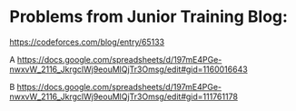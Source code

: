 #+STARTUP: showeverything
* Problems from Junior Training Blog:

https://codeforces.com/blog/entry/65133

A https://docs.google.com/spreadsheets/d/197mE4PGe-nwxvW_2116_JkrgclWj9eouMlQjTr3Omsg/edit#gid=1160016643

B https://docs.google.com/spreadsheets/d/197mE4PGe-nwxvW_2116_JkrgclWj9eouMlQjTr3Omsg/edit#gid=111761178
